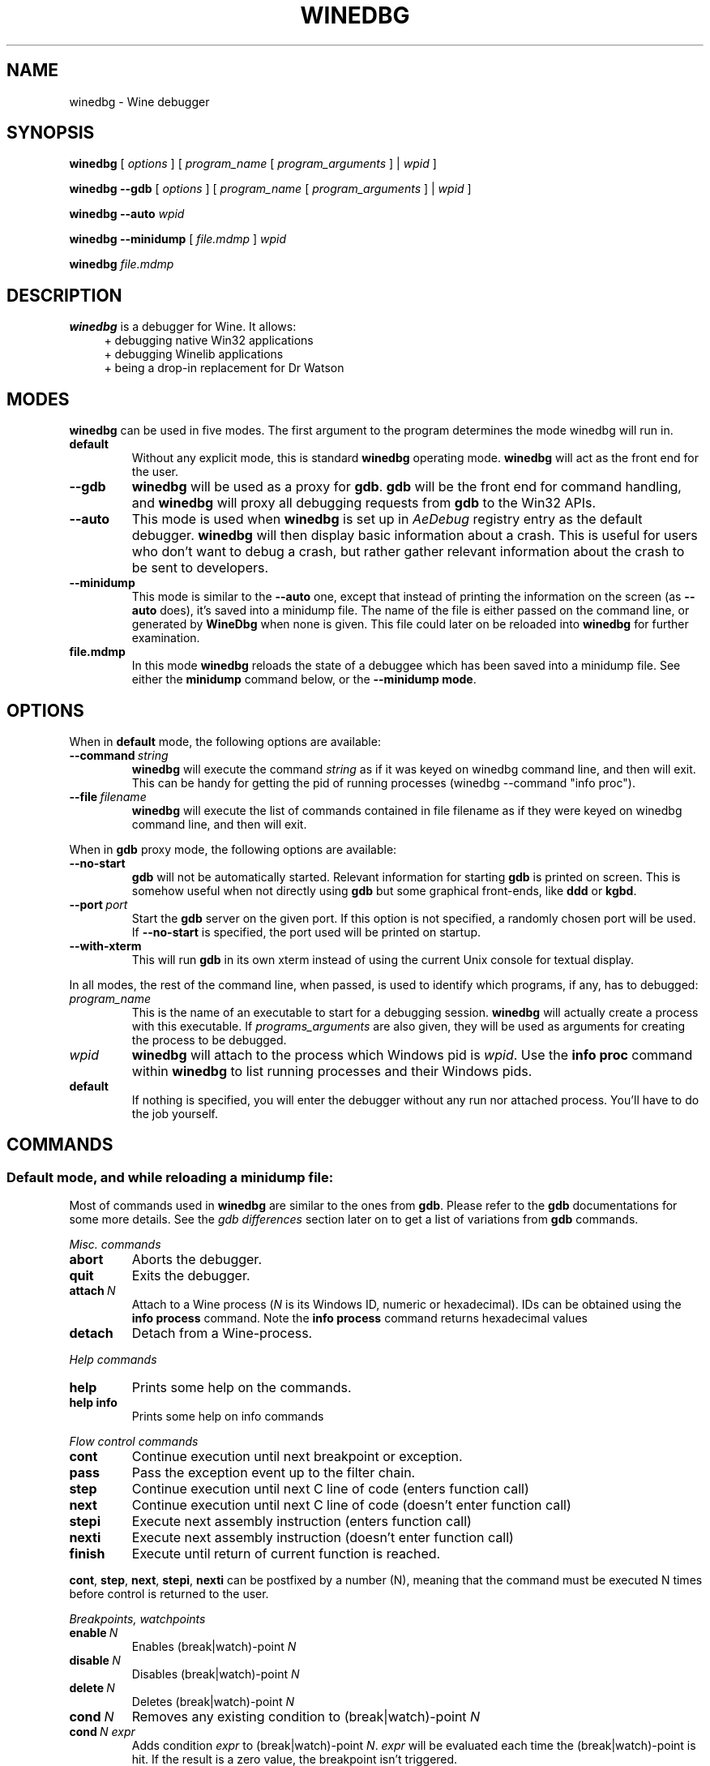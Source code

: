 .TH WINEDBG 1 "October 2005" "Wine 3.15" "Wine Developers Manual"
.SH NAME
winedbg \- Wine debugger
.SH SYNOPSIS
.B winedbg
.RI "[ " options " ] [ " program_name " [ " program_arguments " ] | " wpid " ]"
.PP
.B winedbg --gdb
.RI "[ " options " ] [ " program_name " [ " program_arguments " ] | " wpid " ]"
.PP
.BI "winedbg --auto " wpid
.PP
.B winedbg --minidump
.RI "[ " file.mdmp " ] " wpid
.PP
.BI "winedbg " file.mdmp
.SH DESCRIPTION
.B winedbg
is a debugger for Wine. It allows:
.RS 4
.nf
+ debugging native Win32 applications
+ debugging Winelib applications
+ being a drop-in replacement for Dr Watson
.fi
.RE
.PP

.SH MODES
\fBwinedbg\fR can be used in five modes.  The first argument to the
program determines the mode winedbg will run in.
.IP \fBdefault\fR
Without any explicit mode, this is standard \fBwinedbg\fR operating
mode. \fBwinedbg\fR will act as the front end for the user.
.IP \fB--gdb\fR
\fBwinedbg\fR will be used as a proxy for \fBgdb\fR. \fBgdb\fR will be
the front end for command handling, and \fBwinedbg\fR will proxy all
debugging requests from \fBgdb\fR to the Win32 APIs.
.IP \fB--auto\fR
This mode is used when \fBwinedbg\fR is set up in \fIAeDebug\fR
registry entry as the default debugger. \fBwinedbg\fR will then
display basic information about a crash. This is useful for users
who don't want to debug a crash, but rather gather relevant
information about the crash to be sent to developers.
.IP \fB--minidump\fR
This mode is similar to the \fB--auto\fR one, except that instead of
printing the information on the screen (as \fB--auto\fR does), it's
saved into a minidump file. The name of the file is either passed on
the command line, or generated by \fBWineDbg\fR when none is given.
This file could later on be reloaded into \fBwinedbg\fR for further
examination.
.IP \fBfile.mdmp\fR
In this mode \fBwinedbg\fR reloads the state of a debuggee which
has been saved into a minidump file. See either the \fBminidump\fR
command below, or the \fB--minidump mode\fR.

.SH OPTIONS
When in \fBdefault\fR mode, the following options are available:
.PP
.IP \fB--command\ \fIstring\fR
\fBwinedbg\fR will execute the command \fIstring\fR as if it was keyed on
winedbg command line, and then will exit. This can be handy for
getting the pid of running processes (winedbg --command "info proc").
.IP \fB--file\ \fIfilename\fR
\fBwinedbg\fR will execute the list of commands contained in file
filename as if they were keyed on winedbg command line, and then
will exit.
.PP
When in \fBgdb\fR proxy mode, the following options are available:
.PP
.IP \fB--no-start\fR
\fBgdb\fR will not be automatically
started. Relevant information for starting \fBgdb\fR is printed on
screen. This is somehow useful when not directly using \fBgdb\fR but
some graphical front-ends, like \fBddd\fR or \fBkgbd\fR. 
.IP \fB--port\fR\ \fIport\fR
Start the \fBgdb\fR server on the given port. If this option is not
specified, a randomly chosen port will be used. If \fB--no-start\fR is
specified, the port used will be printed on startup.
.IP \fB--with-xterm\fR
This will run \fBgdb\fR in its own xterm instead of using the current
Unix console for textual display.
.PP
In all modes, the rest of the command line, when passed, is used to 
identify which programs, if any, has to debugged:
.IP \fIprogram_name\fR
This is the name of an executable to start for a debugging
session.  \fBwinedbg\fR will actually create a process with this
executable. If \fIprograms_arguments\fR are also given, they will be
used as arguments for creating the process to be debugged.
.IP \fIwpid\fR
\fBwinedbg\fR will attach to the process which Windows pid is \fIwpid\fR.
Use the \fBinfo proc\fR command within \fBwinedbg\fR to list running processes
and their Windows pids.
.IP \fBdefault\fR
If nothing is specified, you will enter the debugger without any run
nor attached process. You'll have to do the job yourself.

.SH COMMANDS
.SS Default mode, and while reloading a minidump file:
.PP
Most of commands used in \fBwinedbg\fR are similar to the ones from
\fBgdb\fR. Please refer to the \fBgdb\fR documentations for some more
details. See the \fIgdb\ differences\fR section later on to get a list
of variations from \fBgdb\fR commands.
.PP
\fIMisc. commands\fR
.IP \fBabort\fR
Aborts the debugger.
.IP \fBquit\fR
Exits the debugger.
.IP \fBattach\ \fIN\fR
Attach to a Wine process (\fIN\fR is its Windows ID, numeric or hexadecimal).
IDs can be obtained using the \fBinfo\ process\fR command.  Note the
\fBinfo\ process\fR command returns hexadecimal values
.IP 
.IP \fBdetach\fR
Detach from a Wine-process.
.PP
\fIHelp commands\fR
.IP \fBhelp\fR
Prints some help on the commands.
.IP \fBhelp\ info\fR
Prints some help on info commands
.PP
\fIFlow control commands\fR
.IP \fBcont\fR
Continue execution until next breakpoint or exception.
.IP \fBpass\fR
Pass the exception event up to the filter chain.
.IP \fBstep\fR
Continue execution until next C line of code (enters function call)
.IP \fBnext\fR
Continue execution until next C line of code (doesn't enter function
call)
.IP \fBstepi\fR
Execute next assembly instruction (enters function call)
.IP \fBnexti\fR
Execute next assembly instruction (doesn't enter function call)
.IP \fBfinish\fR
Execute until return of current function is reached.
.PP
\fBcont\fR, \fBstep\fR, \fBnext\fR, \fBstepi\fR, \fBnexti\fR can be
postfixed by a number (N), meaning that the command must be executed N
times before control is returned to the user.
.PP
\fIBreakpoints, watchpoints
.IP \fBenable\ \fIN\fR
Enables (break|watch)-point \fIN\fR
.IP \fBdisable\ \fIN\fR
Disables (break|watch)-point \fIN\fR
.IP \fBdelete\ \fIN\fR
Deletes (break|watch)-point \fIN\fR
.IP \fBcond\ \fIN\fR
Removes any existing condition to (break|watch)-point \fIN\fR
.IP \fBcond\ \fIN\ expr\fR
Adds condition \fIexpr\fR to (break|watch)-point
\fIN\fR. \fIexpr\fR will be evaluated each time the
(break|watch)-point is hit. If the result is a zero value, the
breakpoint isn't triggered.
.IP \fBbreak\ *\ \fIN\fR
Adds a breakpoint at address \fIN\fR
.IP \fBbreak\ \fIid\fR
Adds a breakpoint at the address of symbol \fIid\fR
.IP \fBbreak\ \fIid\ N\fR
Adds a breakpoint at the line \fIN\fR inside symbol \fIid\fR.
.IP \fBbreak\ \fIN\fR
Adds a breakpoint at line \fIN\fR of current source file.
.IP \fBbreak\fR
Adds a breakpoint at current \fB$PC\fR address.
.IP \fBwatch\ *\ \fIN\fR
Adds a watch command (on write) at address \fIN\fR (on 4 bytes).
.IP \fBwatch\ \fIid\fR
Adds a watch command (on write) at the address of symbol
\fIid\fR. Size depends on size of \fIid\fR.
.IP \fBrwatch\ *\ \fIN\fR
Adds a watch command (on read) at address \fIN\fR (on 4 bytes).
.IP \fBrwatch\ \fIid\fR
Adds a watch command (on read) at the address of symbol
\fIid\fR. Size depends on size of \fIid\fR.
.IP \fBinfo\ break\fR
Lists all (break|watch)-points (with their state).
.PP
You can use the symbol \fBEntryPoint\fR to stand for the entry point of the Dll.
.PP
When setting a (break|watch)-point by \fIid\fR, if the symbol cannot
be found (for example, the symbol is contained in a not yet loaded
module), \fBwinedbg\fR will recall the name of the symbol and will try
to set the breakpoint each time a new module is loaded (until it succeeds). 
.PP
\fIStack manipulation\fR
.IP \fBbt\fR
Print calling stack of current thread.
.IP \fBbt\ \fIN\fR
Print calling stack of thread of ID \fIN\fR. Note: this doesn't change
the position of the current frame as manipulated by the \fBup\fR &
\fBdn\fR commands).
.IP \fBup\fR
Goes up one frame in current thread's stack
.IP \fBup\ \fIN\fR
Goes up \fIN\fR frames in current thread's stack
.IP \fBdn\fR
Goes down one frame in current thread's stack
.IP \fBdn\ \fIN\fR
Goes down \fIN\fR frames in current thread's stack
.IP \fBframe\ \fIN\fR
Sets \fIN\fR as the current frame for current thread's stack.
.IP \fBinfo\ locals\fR
Prints information on local variables for current function frame.
.PP
\fIDirectory & source file manipulation\fR
.IP \fBshow\ dir\fR
Prints the list of dirs where source files are looked for.
.IP \fBdir\ \fIpathname\fR
Adds \fIpathname\fR to the list of dirs where to look for source
files
.IP \fBdir\fR
Deletes the list of dirs where to look for source files
.IP \fBsymbolfile\ \fIpathname\fR
Loads external symbol definition file \fIpathname\fR
.IP \fBsymbolfile\ \fIpathname\ N\fR
Loads external symbol definition file \fIpathname\fR (applying
an offset of \fIN\fR to addresses)
.IP \fBlist\fR
Lists 10 source lines forwards from current position.
.IP \fBlist\ -\fR
Lists 10 source lines backwards from current position
.IP \fBlist\ \fIN\fR
Lists 10 source lines from line \fIN\fR in current file
.IP \fBlist\ \fIpathname\fB:\fIN\fR
Lists 10 source lines from line \fIN\fR in file \fIpathname\fR
.IP \fBlist\ \fIid\fR
Lists 10 source lines of function \fIid\fR
.IP \fBlist\ *\ \fIN\fR
Lists 10 source lines from address \fIN\fR
.PP
You can specify the end target (to change the 10 lines value) using
the ',' separator. For example:
.IP \fBlist\ 123,\ 234\fR
lists source lines from line 123 up to line 234 in current file
.IP \fBlist\ foo.c:1,56\fR
lists source lines from line 1 up to 56 in file foo.c
.PP
\fIDisplaying\fR
.PP
A display is an expression that's evaluated and printed after the
execution of any \fBwinedbg\fR command.
.IP \fBdisplay\fR
.IP \fBinfo\ display\fR
Lists the active displays
.IP \fBdisplay\ \fIexpr\fR
Adds a display for expression \fIexpr\fR
.IP \fBdisplay\ /\fIfmt\ \fIexpr\fR
Adds a display for expression \fIexpr\fR. Printing evaluated
\fIexpr\fR is done using the given format (see \fBprint\ command\fR
for more on formats)
.IP \fBdel\ display\ \fIN\fR
.IP \fBundisplay\ \fIN\fR
Deletes display \fIN\fR
.PP
\fIDisassembly\fR
.IP \fBdisas\fR
Disassemble from current position
.IP \fBdisas\ \fIexpr\fR
Disassemble from address \fIexpr\fR
.IP \fBdisas\ \fIexpr\fB,\fIexpr\fR
Disassembles code between addresses specified by the two expressions
.PP
\fIMemory\ (reading,\ writing,\ typing)\fR
.IP \fBx\ \fIexpr\fR
Examines memory at address \fIexpr\fR
.IP \fBx\ /\fIfmt\ expr\fR
Examines memory at address \fIexpr\fR using format \fIfmt\fR
.IP \fBprint\ \fIexpr\fR
Prints the value of \fIexpr\fR (possibly using its type)
.IP \fBprint\ /\fIfmt\ expr\fR
Prints the value of \fIexpr\fR (possibly using its type)
.IP \fBset\ \fIvar\fB\ =\ \fIexpr\fR
Writes the value of \fIexpr\fR in \fIvar\fR variable
.IP \fBwhatis\ \fIexpr\fR
Prints the C type of expression \fIexpr\fR
.PP
.IP \fIfmt\fR
is either \fIletter\fR or \fIcount letter\fR, where \fIletter\fR
can be:
.RS 4
.IP s
an ASCII string
.IP u
a UTF16 Unicode string
.IP i
instructions (disassemble)
.IP x
32-bit unsigned hexadecimal integer
.IP d
32-bit signed decimal integer
.IP w
16-bit unsigned hexadecimal integer
.IP c
character (only printable 0x20-0x7f are actually printed)
.IP b
8-bit unsigned hexadecimal integer
.IP g
Win32 GUID
.RE
.PP
\fIExpressions\fR
.PP
Expressions in Wine Debugger are mostly written in a C form. However,
there are a few discrepancies:
.PP
.RS 4
Identifiers can take a '!' in their names. This allows mainly to
specify a module where to look the ID from, e.g. \fIUSER32!CreateWindowExA\fR.
.PP
In a cast operation, when specifying a structure or a union, you must
use the struct or union keyword (even if your program uses a typedef).
.RE
.PP
When specifying an identifier, if several symbols with
this name exist, the debugger will prompt for the symbol you want to
use. Pick up the one you want from its number.
.PP
\fIMisc.\fR
.PP
.BI "minidump " file.mdmp
saves the debugging context of the debuggee into a minidump file called 
\fIfile.mdmp\fR.
.PP
\fIInformation on Wine internals\fR
.IP \fBinfo\ class\fR
Lists all Windows classes registered in Wine
.IP \fBinfo\ class\ \fIid\fR
Prints information on Windows class \fIid\fR
.IP \fBinfo\ share\fR
Lists all the dynamic libraries loaded in the debugged program
(including .so files, NE and PE DLLs)
.IP \fBinfo\ share\ \fIN\fR
Prints information on module at address \fIN\fR
.IP \fBinfo\ regs\fR
Prints the value of the CPU registers
.IP \fBinfo\ all-regs\fR
Prints the value of the CPU and Floating Point registers
.IP \fBinfo\ segment\fR
Lists all allocated segments (i386 only)
.IP \fBinfo\ segment\ \fIN\fR
Prints information on segment \fIN\fR (i386 only)
.IP \fBinfo\ stack\fR
Prints the values on top of the stack
.IP \fBinfo\ map\fR
Lists all virtual mappings used by the debugged program
.IP \fBinfo\ map\ \fIN\fR
Lists all virtual mappings used by the program of Windows pid \fIN\fR
.IP \fBinfo\ wnd\fR
Displays the window hierarchy starting from the desktop window
.IP \fBinfo\ wnd\ \fIN\fR
Prints information of Window of handle \fIN\fR
.IP \fBinfo\ process\fR
Lists all w-processes in Wine session
.IP \fBinfo\ thread\fR
Lists all w-threads in Wine session
.IP \fBinfo\ frame\fR
Lists the exception frames (starting from current stack frame). You
can also pass, as optional argument, a thread id (instead of current
thread) to examine its exception frames.
.PP
Debug messages can be turned on and off as you are debugging using
the \fBset\fR command, but only for channels initialized with the
\fIWINEDEBUG\fR environment variable.
.IP \fBset\ warn\ +\ \fIwin\fR
Turns on warn on \fIwin\fR channel
.IP \fBset\ +\ \fIwin\fR
Turns on warn/fixme/err/trace on \fIwin\fR channel
.IP \fBset\ -\ \fIwin\fR
Turns off warn/fixme/err/trace on \fIwin\fR channel
.IP \fBset\ fixme\ -\ all\fR
Turns off fixme class on all channels
.PP
.SS Gdb mode:
.PP
See the \fBgdb\fR documentation for all the \fBgdb\fR commands.
.PP
However, a few Wine extensions are available, through the
\fBmonitor\fR command:
.IP \fBmonitor\ wnd\fR
Lists all windows in the Wine session
.IP \fBmonitor\ proc\fR
Lists all processes in the Wine session
.IP \fBmonitor\ mem\fR
Displays memory mapping of debugged process
.PP
.SS Auto and minidump modes:
.PP
Since no user input is possible, no commands are available.

.SH ENVIRONMENT
.IP \fBWINE_GDB\fR
When used in \fBgdb\fR proxy mode, \fBWINE_GDB\fR specifies the name
(and the path) of the executable to be used for \fBgdb\fR. "gdb"
is used by default.
.SH AUTHORS
The first version was written by Eric Youngdale.
.PP
See Wine developers list for the rest of contributors.
.SH BUGS
Bugs can be reported on the
.UR https://bugs.winehq.org
.B Wine bug tracker
.UE .
.SH AVAILABILITY
.B winedbg
is part of the Wine distribution, which is available through WineHQ,
the
.UR https://www.winehq.org/
.B Wine development headquarters
.UE .
.SH "SEE ALSO"
.BR wine (1),
.br
.UR https://www.winehq.org/help
.B Wine documentation and support
.UE .
